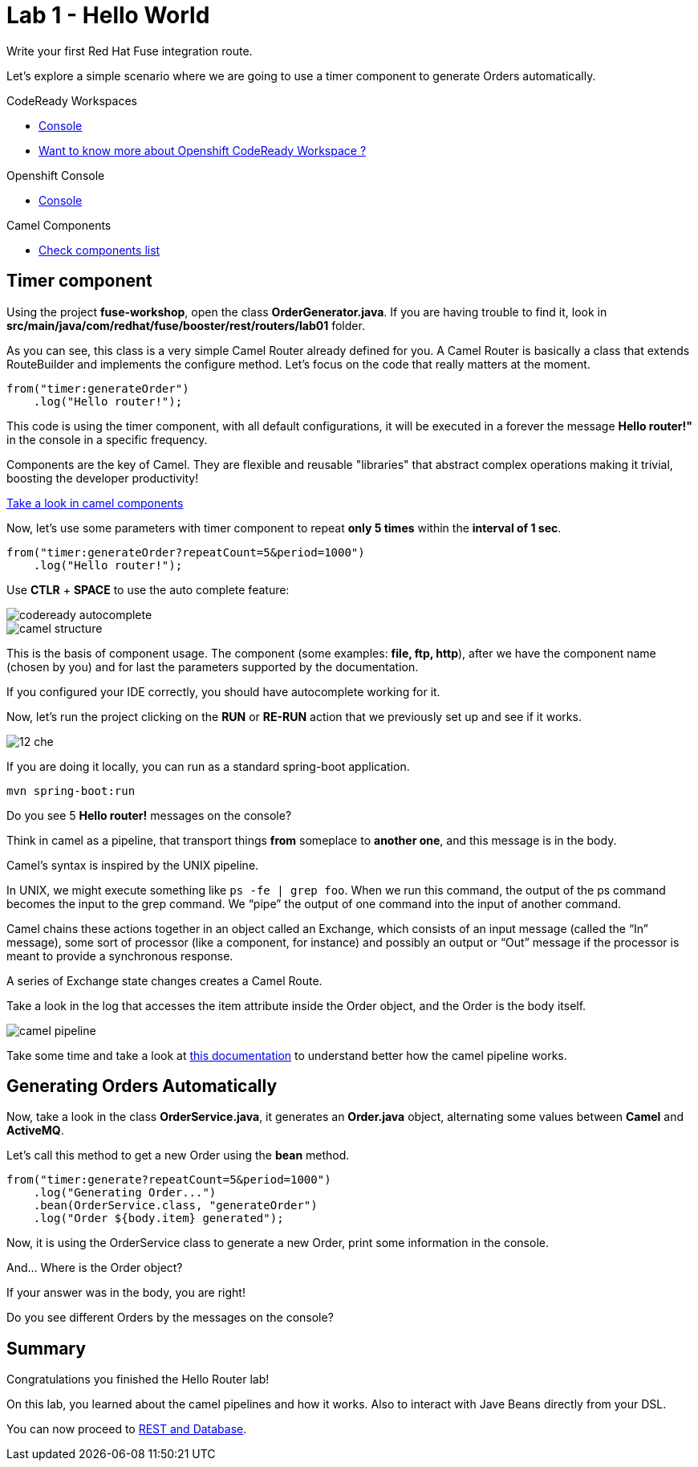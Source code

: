 :walkthrough: Setup Codeready workspace with Fuse
:codeready-url: https://codeready-codeready.{openshift-app-host}
:next-lab-url: https://tutorial-web-app-webapp.{openshift-app-host}/tutorial/fuse-springboot-workshop.git-walkthroughs-03-rest-database

= Lab 1 - Hello World

Write your first Red Hat Fuse integration route.

Let's explore a simple scenario where we are going to use a timer component to generate Orders automatically.

[type=walkthroughResource]
.CodeReady Workspaces
****
* link:{codeready-url}[Console, window="_blank"]
****

****
* link:https://developers.redhat.com/products/codeready-workspaces/overview/[Want to know more about Openshift CodeReady Workspace ?, window="_blank"]
****

[type=walkthroughResource]
.Openshift Console
****
* link:{openshift-url}[Console, window="_blank"]
****

[type=walkthroughResource]
.Camel Components
****
* link:https://github.com/apache/camel/blob/master/components/readme.adoc[Check components list, window="_blank"]
****

[time=2]
== Timer component  

Using the project *fuse-workshop*, open the class *OrderGenerator.java*. 
If you are having trouble to find it, look in *src/main/java/com/redhat/fuse/booster/rest/routers/lab01* folder.

As you can see, this class is a very simple Camel Router already defined for you. A Camel Router is basically a class that extends RouteBuilder and implements the configure method.  
Let's focus on the code that really matters at the moment.

[source,java]
----
from("timer:generateOrder")
    .log("Hello router!");
----    

This code is using the timer component, with all default configurations, it will be executed in a forever the message *Hello router!"* in the console in a specific frequency.


Components are the key of Camel. They are flexible and reusable "libraries" that abstract complex operations making it trivial, boosting the developer productivity!

https://github.com/apache/camel/blob/master/components/readme.adoc[Take a look in camel components]


Now, let's use some parameters with timer component to repeat *only 5 times* within the *interval of 1 sec*. 

[source,java]
----
from("timer:generateOrder?repeatCount=5&period=1000")
    .log("Hello router!"); 
----

Use *CTLR* + *SPACE* to use the auto complete feature:

image::./images/codeready-autocomplete.gif[]

image::./images/camel-structure.png[]

This is the basis of component usage. The component (some examples: *file, ftp, http*), after we have the component 
name (chosen by you) and for last the parameters supported by the documentation. 

If you configured your IDE correctly, you should have autocomplete working for it. 

Now, let's run the project clicking on the *RUN* or *RE-RUN* action that we previously set up and see if it works.

image::./images/12-che.png[]

If you are doing it locally, you can run as a standard spring-boot application.

    mvn spring-boot:run

[type=verification]
Do you see 5 *Hello router!* messages on the console?

Think in camel as a pipeline, that transport things *from* someplace to *another one*, and this message is in the body. 

Camel’s syntax is inspired by the UNIX pipeline.

In UNIX, we might execute something like `ps -fe | grep foo`. 
When we run this command, the output of the ps command becomes the input to the grep command. 
We “pipe” the output of one command into the input of another command.

Camel chains these actions together in an object called an Exchange, which consists of an input message (called the “In” message), some sort of processor (like a component, for instance) and possibly an output or “Out” message if the processor is meant to provide a synchronous response.

A series of Exchange state changes creates a Camel Route.

Take a look in the log that accesses the item attribute inside the Order object, and the Order is the body itself. 

image:/images/camel-pipeline.png[]

Take some time and take a look at https://access.redhat.com/documentation/en-us/red_hat_jboss_fuse/6.3/html/apache_camel_development_guide/basicprinciples[this documentation] to understand better how the camel pipeline works. 

[time=10]
== Generating Orders Automatically 

Now, take a look in the class *OrderService.java*, it generates an *Order.java* object, alternating some values between *Camel* and *ActiveMQ*.

Let's call this method to get a new Order using the *bean* method. 

[source,java]
----
from("timer:generate?repeatCount=5&period=1000")
    .log("Generating Order...")
    .bean(OrderService.class, "generateOrder")
    .log("Order ${body.item} generated");
----

Now, it is using the OrderService class to generate a new Order, print some information in the console.

And... Where is the Order object? 

If your answer was in the body, you are right! 

[type=verification]
Do you see different Orders by the messages on the console?

[time=1]
== Summary 

Congratulations you finished the Hello Router lab! 

On this lab, you learned about the camel pipelines and how it works. 
Also to interact with Jave Beans directly from your DSL.

You can now proceed to link:{next-lab-url}[REST and Database].  

